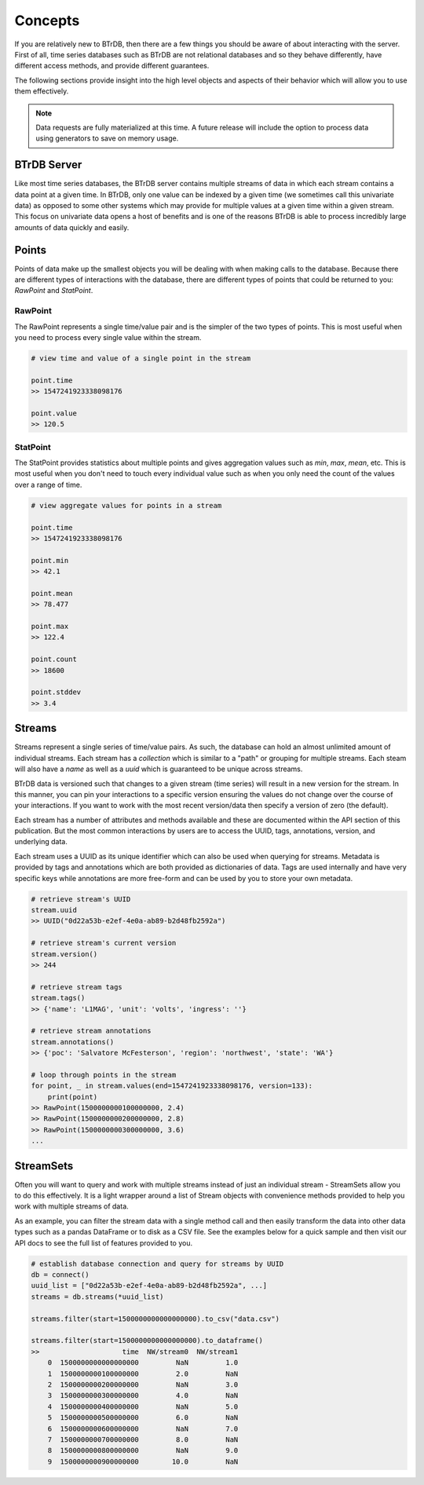 Concepts
========
If you are relatively new to BTrDB, then there are a few things you should be
aware of about interacting with the server.  First of all, time series databases
such as BTrDB are not relational databases and so they behave differently, have
different access methods, and provide different guarantees.

The following sections provide insight into the high level objects and aspects
of their behavior which will allow you to use them effectively.


.. note::

	Data requests are fully materialized at this time.  A future release will include the option to process data using generators to save on memory usage.


BTrDB Server
------------
Like most time series databases, the BTrDB server contains multiple streams of
data in which each stream contains a data point at a given time.  In BTrDB, only
one value can be indexed by a given time (we sometimes call this univariate
data) as opposed to some other systems which may provide for multiple values at
a given time within a given stream.  This focus on univariate data opens a host
of benefits and is one of the reasons BTrDB is able to process incredibly
large amounts of data quickly and easily.


Points
------------
Points of data make up the smallest objects you will be dealing with when making
calls to the database.  Because there are different types of interactions with
the database, there are different types of points that could be returned to you:
`RawPoint` and `StatPoint`.

RawPoint
^^^^^^^^^^^^
The RawPoint represents a single time/value pair and is the simpler of the two
types of points.  This is most useful when you need to process every single
value within the stream.

.. code-block:: python

    # view time and value of a single point in the stream

    point.time
    >> 1547241923338098176

    point.value
    >> 120.5

StatPoint
^^^^^^^^^^^^
The StatPoint provides statistics about multiple points and gives
aggregation values such as `min`, `max`, `mean`, etc.  This is most useful when you
don't need to touch every individual value such as when you only need the count
of the values over a range of time.

.. code-block:: python

    # view aggregate values for points in a stream

    point.time
    >> 1547241923338098176

    point.min
    >> 42.1

    point.mean
    >> 78.477

    point.max
    >> 122.4

    point.count
    >> 18600

    point.stddev
    >> 3.4


Streams
------------
Streams represent a single series of time/value pairs.  As such, the database
can hold an almost unlimited amount of individual streams.  Each stream has a
`collection` which is similar to a "path" or grouping for multiple streams.  Each
steam will also have a `name` as well as a `uuid` which is guaranteed to be unique
across streams.

BTrDB data is versioned such that changes to a given stream (time series) will
result in a new version for the stream.  In this manner, you can pin your interactions to a
specific version ensuring the values do not change over the course of your
interactions.  If you want to work with the most recent version/data then
specify a version of zero (the default).

Each stream has a number of attributes and methods available and these are documented
within the API section of this publication.  But the most common interactions
by users are to access the UUID, tags, annotations, version, and underlying data.

Each stream uses a UUID as its unique identifier which can also be used when querying
for streams.  Metadata is provided by tags and annotations which are both provided
as dictionaries of data.  Tags are used internally and have very specific keys
while annotations are more free-form and can be used by you to store your own
metadata.

.. code-block:: python

    # retrieve stream's UUID
    stream.uuid
    >> UUID("0d22a53b-e2ef-4e0a-ab89-b2d48fb2592a")

    # retrieve stream's current version
    stream.version()
    >> 244

    # retrieve stream tags
    stream.tags()
    >> {'name': 'L1MAG', 'unit': 'volts', 'ingress': ''}

    # retrieve stream annotations
    stream.annotations()
    >> {'poc': 'Salvatore McFesterson', 'region': 'northwest', 'state': 'WA'}

    # loop through points in the stream
    for point, _ in stream.values(end=1547241923338098176, version=133):
      	print(point)
    >> RawPoint(1500000000100000000, 2.4)
    >> RawPoint(1500000000200000000, 2.8)
    >> RawPoint(1500000000300000000, 3.6)
    ...


StreamSets
------------

Often you will want to query and work with multiple streams instead of just an
individual stream - StreamSets allow you to do this effectively.  It is a light
wrapper around a list of Stream objects with convenience methods provided to
help you work with multiple streams of data.

As an example, you can filter the stream data with a single method call and then
easily transform the data into other data types such as a pandas DataFrame or to
disk as a CSV file.  See the examples below for a quick sample and then visit
our API docs to see the full list of features provided to you.

.. code-block:: python

    # establish database connection and query for streams by UUID
    db = connect()
    uuid_list = ["0d22a53b-e2ef-4e0a-ab89-b2d48fb2592a", ...]
    streams = db.streams(*uuid_list)

    streams.filter(start=1500000000000000000).to_csv("data.csv")

    streams.filter(start=1500000000000000000).to_dataframe()
    >>                    time  NW/stream0  NW/stream1
        0  1500000000000000000         NaN         1.0
        1  1500000000100000000         2.0         NaN
        2  1500000000200000000         NaN         3.0
        3  1500000000300000000         4.0         NaN
        4  1500000000400000000         NaN         5.0
        5  1500000000500000000         6.0         NaN
        6  1500000000600000000         NaN         7.0
        7  1500000000700000000         8.0         NaN
        8  1500000000800000000         NaN         9.0
        9  1500000000900000000        10.0         NaN
